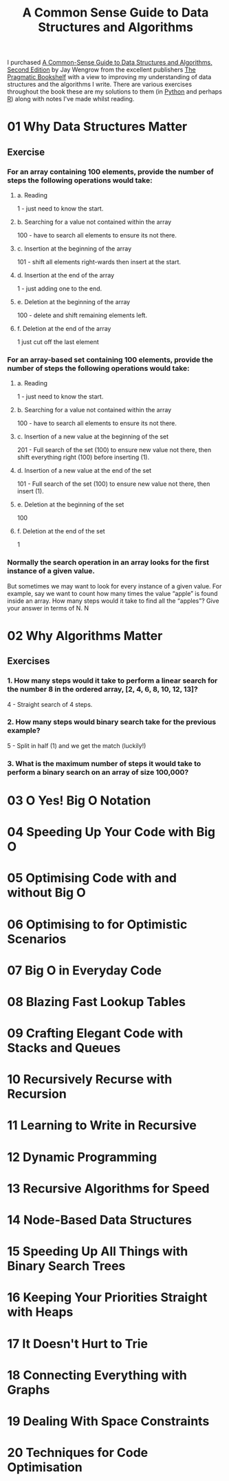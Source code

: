 :PROPERTIES:
:ID:       c006a2dc-166b-44c7-9473-6eb8ef6e7ec8
:mtime:    20230423204459
:ctime:    20230423204459
:END:
#+TITLE: A Common Sense Guide to Data Structures and Algorithms
#+FILETAGS: :data:algorithms:programming:efficiency:

I purchased [[https://pragprog.com/titles/jwdsal2/a-common-sense-guide-to-data-structures-and-algorithms-second-edition/][A Common-Sense Guide to Data Structures and Algorithms, Second Edition]] by Jay Wengrow from the excellent
publishers [[https://pragprog.com/][The Pragmatic Bookshelf]] with a view to improving my understanding of data structures and the algorithms I
write. There are various exercises throughout the book these are my solutions to them (in [[id:5b5d1562-ecb4-4199-b530-e7993723e112][Python]] and perhaps [[id:de9a18a7-b4ef-4a9f-ac99-68f3c76488e5][R]]) along
with notes I've made whilst reading.

* 01 Why Data Structures Matter
** Exercise
*** For an array containing 100 elements, provide the number of steps the following operations would take:
**** a. Reading
1 - just need to know the start.
**** b. Searching for a value not contained within the array
100 - have to search all elements to ensure its not there.
**** c. Insertion at the beginning of the array
101 - shift all elements right-wards then insert at the start.
**** d. Insertion at the end of the array
1 - just adding one to the end.
**** e. Deletion at the beginning of the array
100 - delete and shift remaining elements left.
**** f. Deletion at the end of the array
1 just cut off the last element
*** For an array-based set containing 100 elements, provide the number of steps the following operations would take:
**** a. Reading
1 - just need to know the start.
**** b. Searching for a value not contained within the array
100 - have to search all elements to ensure its not there.
**** c. Insertion of a new value at the beginning of the set
201 - Full search of the set (100) to ensure new value not there, then shift everything right (100) before inserting
(1).
**** d. Insertion of a new value at the end of the set
101 - Full search of the set (100) to ensure new value not there, then insert (1).
**** e. Deletion at the beginning of the set
100
**** f. Deletion at the end of the set
1
*** Normally the search operation in an array looks for the first instance of a given value.
But sometimes we may want to look for every instance of a given value. For example, say we want to count how many times
the value “apple” is found inside an array. How many steps would it take to find all the “apples”? Give your answer in
terms of N.
N
* 02 Why Algorithms Matter
** Exercises
*** 1. How many steps would it take to perform a linear search for the number 8 in the ordered array, [2, 4, 6, 8, 10, 12, 13]?
4 - Straight search of 4 steps.
*** 2. How many steps would binary search take for the previous example?
5 - Split in half (1) and we get the match (luckily!)
*** 3. What is the maximum number of steps it would take to perform a binary search on an array of size 100,000?
* 03 O Yes! Big O Notation
* 04 Speeding Up Your Code with Big O
* 05 Optimising Code with and without Big O
* 06 Optimising to for Optimistic Scenarios
* 07 Big O in Everyday Code
* 08 Blazing Fast Lookup Tables
* 09 Crafting Elegant Code with Stacks and Queues
* 10 Recursively Recurse with Recursion
* 11 Learning to Write in Recursive
* 12 Dynamic Programming
* 13 Recursive Algorithms for Speed
* 14 Node-Based Data Structures
* 15 Speeding Up All Things with Binary Search Trees
* 16 Keeping Your Priorities Straight with Heaps
* 17 It Doesn't Hurt to Trie
* 18 Connecting Everything with Graphs
* 19 Dealing With Space Constraints
* 20 Techniques for Code Optimisation

